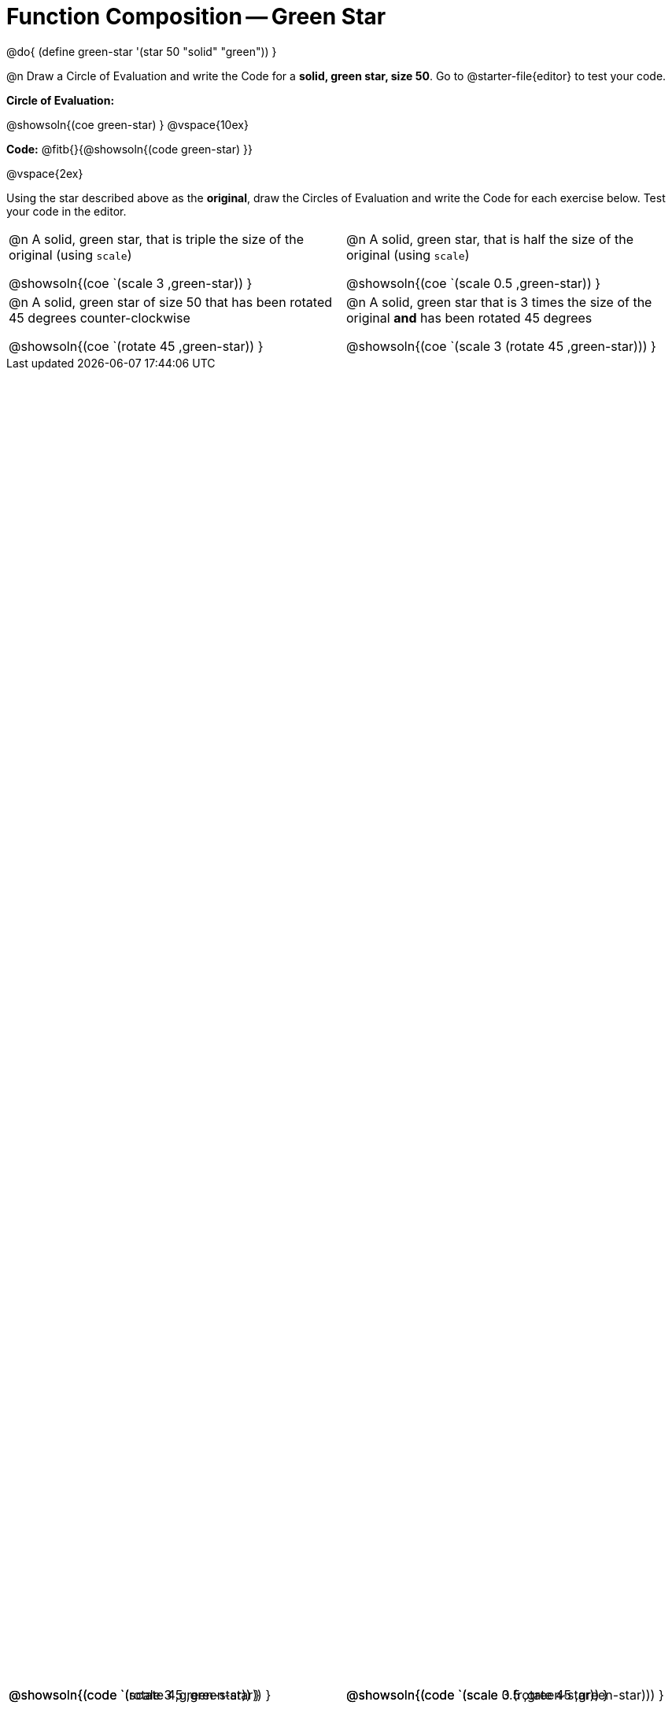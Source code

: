 = Function Composition -- Green Star

++++
<style>
#content table .autonum::after { content: ')'; }

/* Give more space for the bottom row */
table { grid-template-rows: 2fr 3fr !important; }

/* Force the code solution to the bottom of the row */
.content .paragraph:nth-child(3) p { position: absolute; bottom: 0; }
</style>
++++

@do{
	(define green-star '(star 50 "solid" "green"))
}

@n Draw a Circle of Evaluation and write the Code for a *solid, green star, size 50*. Go to @starter-file{editor} to test your code.

*Circle of Evaluation:*

@showsoln{(coe green-star) }
@vspace{10ex}

*Code:* @fitb{}{@showsoln{(code green-star) }}

@vspace{2ex}

Using the star described above as the *original*, draw the Circles of Evaluation and write the Code for each exercise below. Test your code in the editor.


[.FillVerticalSpace, cols="1a,1a",stripes="none"]
|===

| @n A solid, green star, that is triple the size of the original (using `scale`)

@showsoln{(coe `(scale 3 ,green-star)) }

@showsoln{(code `(scale 3 ,green-star)) }


| @n A solid, green star, that is half the size of the original (using `scale`)

@showsoln{(coe `(scale 0.5 ,green-star)) }

@showsoln{(code `(scale 0.5 ,green-star)) }





| @n A solid, green star of size 50 that has been rotated 45 degrees counter-clockwise

@showsoln{(coe `(rotate 45 ,green-star)) }

@showsoln{(code `(rotate 45 ,green-star)) }


| @n A solid, green star that is 3 times the size of the original *and* has been rotated 45 degrees

@showsoln{(coe `(scale 3 (rotate 45 ,green-star))) }

@showsoln{(code `(scale 3 (rotate 45 ,green-star))) }

|===

